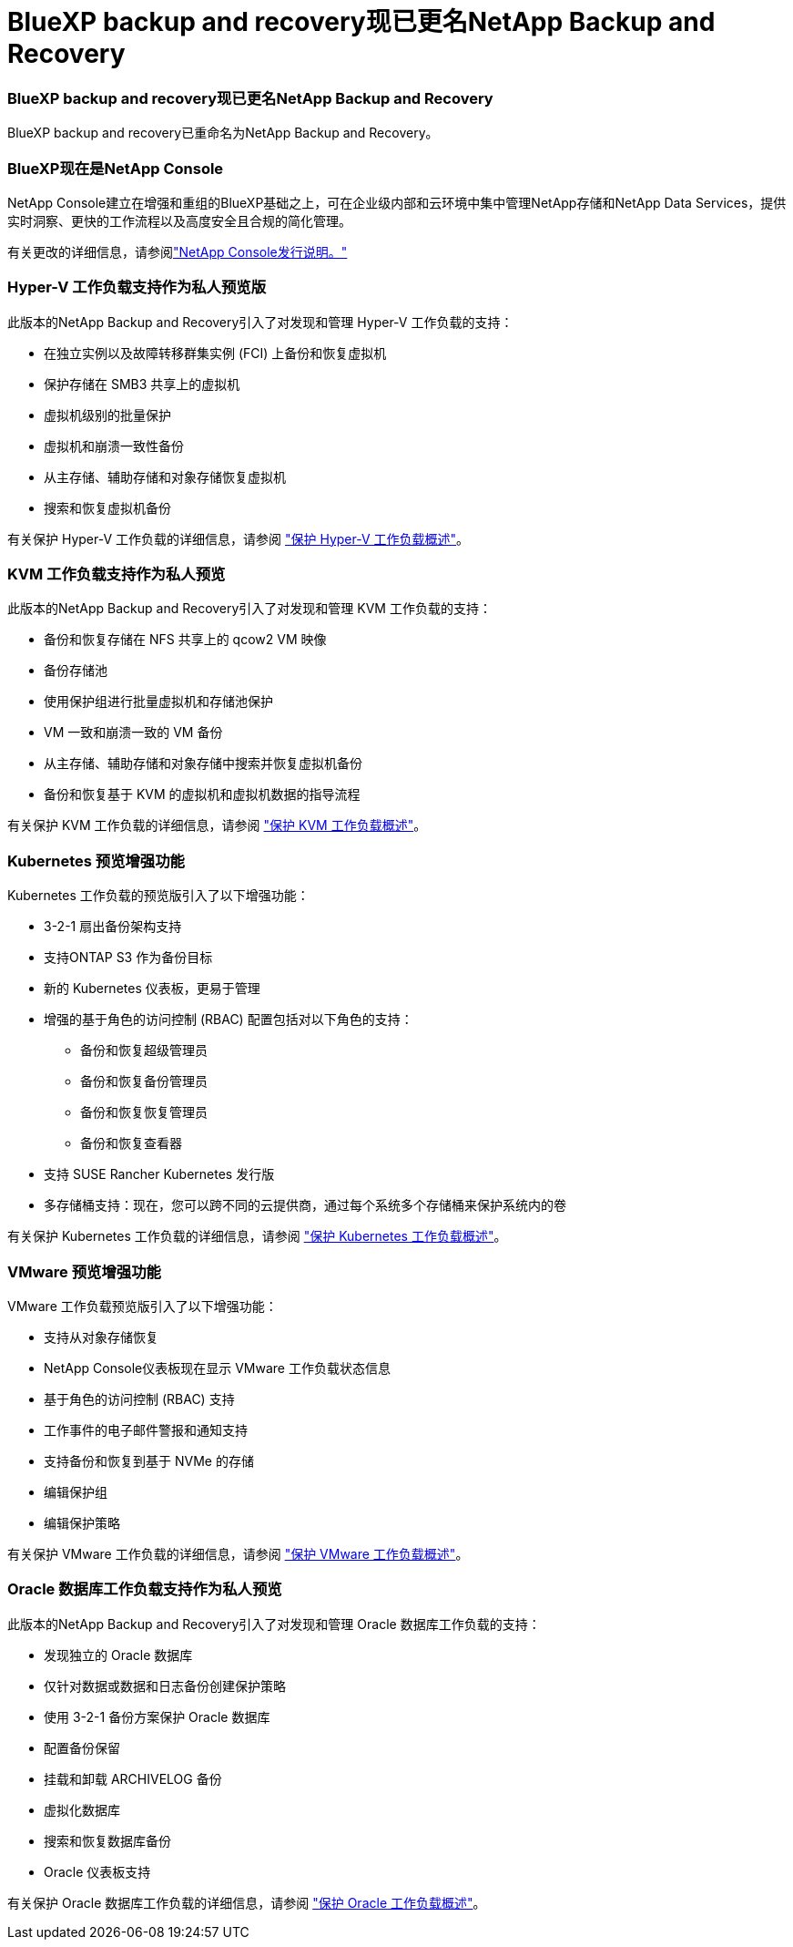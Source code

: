 = BlueXP backup and recovery现已更名NetApp Backup and Recovery
:allow-uri-read: 




=== BlueXP backup and recovery现已更名NetApp Backup and Recovery

BlueXP backup and recovery已重命名为NetApp Backup and Recovery。



=== BlueXP现在是NetApp Console

NetApp Console建立在增强和重组的BlueXP基础之上，可在企业级内部和云环境中集中管理NetApp存储和NetApp Data Services，提供实时洞察、更快的工作流程以及高度安全且合规的简化管理。

有关更改的详细信息，请参阅link:https://docs.netapp.com/us-en/console-relnotes/index.html["NetApp Console发行说明。"]



=== Hyper-V 工作负载支持作为私人预览版

此版本的NetApp Backup and Recovery引入了对发现和管理 Hyper-V 工作负载的支持：

* 在独立实例以及故障转移群集实例 (FCI) 上备份和恢复虚拟机
* 保护存储在 SMB3 共享上的虚拟机
* 虚拟机级别的批量保护
* 虚拟机和崩溃一致性备份
* 从主存储、辅助存储和对象存储恢复虚拟机
* 搜索和恢复虚拟机备份


有关保护 Hyper-V 工作负载的详细信息，请参阅 https://docs.netapp.com/us-en/data-services-backup-recovery/br-use-hyperv-protect-overview.html["保护 Hyper-V 工作负载概述"]。



=== KVM 工作负载支持作为私人预览

此版本的NetApp Backup and Recovery引入了对发现和管理 KVM 工作负载的支持：

* 备份和恢复存储在 NFS 共享上的 qcow2 VM 映像
* 备份存储池
* 使用保护组进行批量虚拟机和存储池保护
* VM 一致和崩溃一致的 VM 备份
* 从主存储、辅助存储和对象存储中搜索并恢复虚拟机备份
* 备份和恢复基于 KVM 的虚拟机和虚拟机数据的指导流程


有关保护 KVM 工作负载的详细信息，请参阅 https://docs.netapp.com/us-en/data-services-backup-recovery/br-use-kvm-protect-overview.html["保护 KVM 工作负载概述"]。



=== Kubernetes 预览增强功能

Kubernetes 工作负载的预览版引入了以下增强功能：

* 3-2-1 扇出备份架构支持
* 支持ONTAP S3 作为备份目标
* 新的 Kubernetes 仪表板，更易于管理
* 增强的基于角色的访问控制 (RBAC) 配置包括对以下角色的支持：
+
** 备份和恢复超级管理员
** 备份和恢复备份管理员
** 备份和恢复恢复管理员
** 备份和恢复查看器


* 支持 SUSE Rancher Kubernetes 发行版
* 多存储桶支持：现在，您可以跨不同的云提供商，通过每个系统多个存储桶来保护系统内的卷


有关保护 Kubernetes 工作负载的详细信息，请参阅 https://docs.netapp.com/us-en/data-services-backup-recovery/br-use-kubernetes-protect-overview.html["保护 Kubernetes 工作负载概述"]。



=== VMware 预览增强功能

VMware 工作负载预览版引入了以下增强功能：

* 支持从对象存储恢复
* NetApp Console仪表板现在显示 VMware 工作负载状态信息
* 基于角色的访问控制 (RBAC) 支持
* 工作事件的电子邮件警报和通知支持
* 支持备份和恢复到基于 NVMe 的存储
* 编辑保护组
* 编辑保护策略


有关保护 VMware 工作负载的详细信息，请参阅 https://docs.netapp.com/us-en/data-services-backup-recovery/br-use-vmware-protect-overview.html["保护 VMware 工作负载概述"]。



=== Oracle 数据库工作负载支持作为私人预览

此版本的NetApp Backup and Recovery引入了对发现和管理 Oracle 数据库工作负载的支持：

* 发现独立的 Oracle 数据库
* 仅针对数据或数据和日志备份创建保护策略
* 使用 3-2-1 备份方案保护 Oracle 数据库
* 配置备份保留
* 挂载和卸载 ARCHIVELOG 备份
* 虚拟化数据库
* 搜索和恢复数据库备份
* Oracle 仪表板支持


有关保护 Oracle 数据库工作负载的详细信息，请参阅 https://docs.netapp.com/us-en/data-services-backup-recovery/br-use-oracle-protect-overview.html["保护 Oracle 工作负载概述"]。
